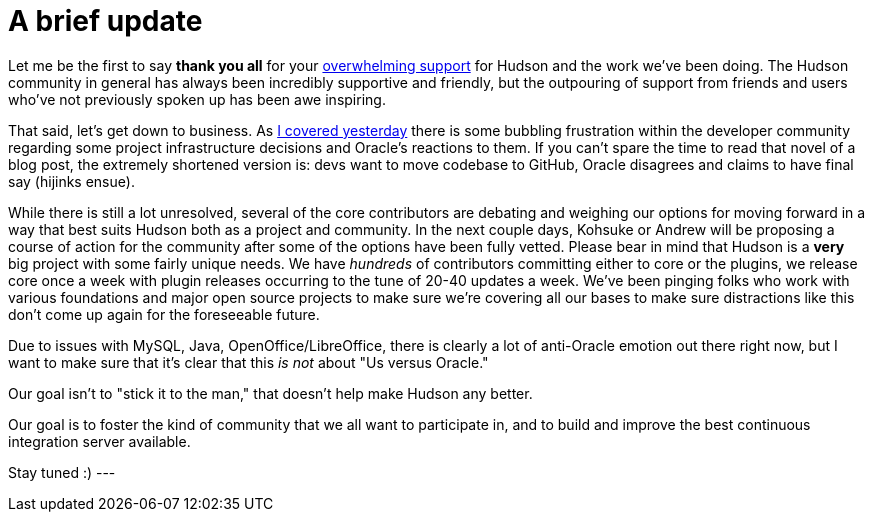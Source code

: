 = A brief update
:page-tags: general , core ,jenkinsci
:page-author: rtyler

Let me be the first to say *thank you all* for your https://twitter.com/#search?q=http%3A%2F%2Fwww.hudson-labs.org%2Fcontent%2Fwhos-driving-thing%2F[overwhelming support] for
Hudson and the work we've been doing. The Hudson community in general has
always been incredibly supportive and friendly, but the outpouring of support from
friends and users who've not previously spoken up has been awe inspiring.

That said, let's get down to business. As link:/content/whos-driving-thing[I covered
yesterday] there is some
bubbling frustration within the developer community regarding some project
infrastructure decisions and Oracle's reactions to them. If you can't spare the
time to read that novel of a blog post, the extremely shortened version is: devs want to
move codebase to GitHub, Oracle disagrees and claims to have final say (hijinks
ensue).

While there is still a lot unresolved, several of the core contributors are
debating and weighing our options for moving forward in a way that best
suits Hudson both as a project and community. In the next couple days, Kohsuke
or Andrew will be proposing a course of action for the community after some of
the options have been fully vetted. Please bear in mind that Hudson is a *very* big project with some fairly unique needs. We have _hundreds_ of contributors committing either to core or the plugins, we release core once a week with plugin releases occurring to the tune of 20-40 updates a week. We've been pinging folks who work with various foundations and major open source projects to make sure we're covering all our bases to make sure distractions like this don't come up again for the foreseeable future.

Due to issues with MySQL, Java, OpenOffice/LibreOffice, there is clearly a lot of anti-Oracle emotion out there right now, but I want
to make sure that it's clear that this _is not_ about "Us versus Oracle."

Our goal isn't to "stick it to the man," that doesn't help make Hudson any better.

Our goal is to foster the kind of community that we all want to
participate in, and to build and improve the best continuous integration
server available.

Stay tuned :)
// break
---
